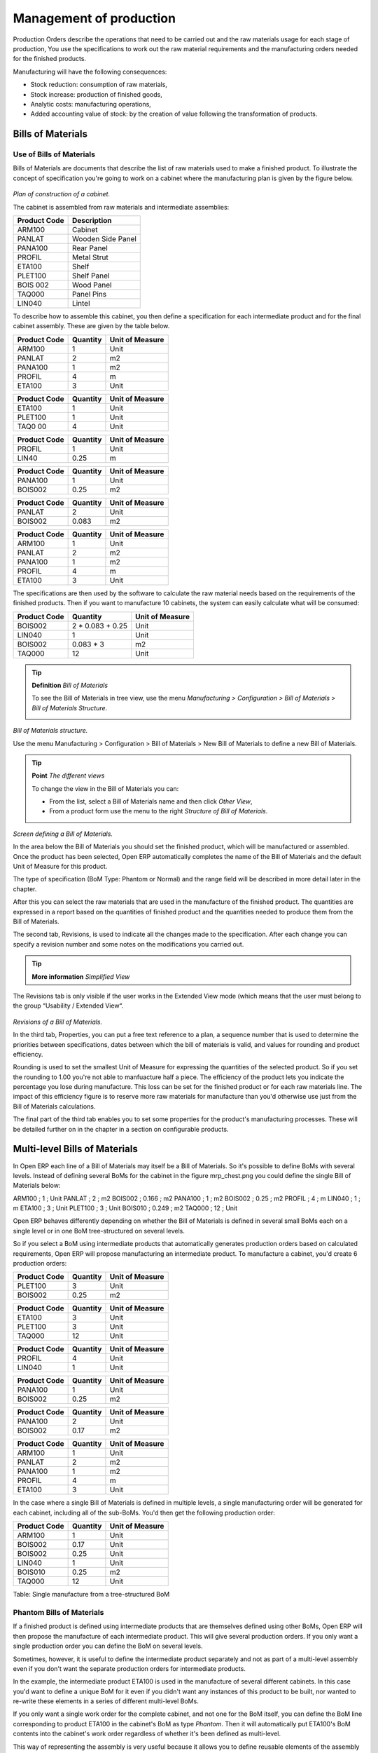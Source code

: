 ========================
Management of production
========================

Production Orders describe the operations that need to be carried out and the raw materials usage for each stage of production, You use the specifications to work out the raw material requirements and the manufacturing orders needed for the finished products.

Manufacturing will have the following consequences:

* Stock reduction: consumption of raw materials,

* Stock increase: production of finished goods,

* Analytic costs: manufacturing operations,

* Added accounting value of stock: by the creation of value following the transformation of products.

Bills of Materials
===================

Use of Bills of Materials
---------------------------

Bills of Materials are documents that describe the list of raw materials used to make a finished product. To illustrate the concept of specification you're going to work on a cabinet where the manufacturing plan is given by the figure below.

    .. image:: images/mrp_armoire.png
       :align: center

*Plan of construction of a cabinet.*

The cabinet is assembled from raw materials and intermediate assemblies:

================ =========================
Product Code     Description
================ =========================
ARM100           Cabinet
PANLAT           Wooden Side Panel
PANA100          Rear Panel
PROFIL           Metal Strut
ETA100           Shelf
PLET100          Shelf Panel
BOIS 002         Wood Panel
TAQ000           Panel Pins
LIN040           Lintel
================ =========================

To describe how to assemble this cabinet, you then define a specification for each intermediate product and for the final cabinet assembly. These are given by the table below.

============  ========  ===============
Product Code  Quantity  Unit of Measure
============  ========  ===============
ARM100        1         Unit
PANLAT        2         m2
PANA100       1         m2
PROFIL        4         m
ETA100        3         Unit
============  ========  ===============

============  ========  ===============
Product Code  Quantity  Unit of Measure
============  ========  ===============
ETA100        1         Unit
PLET100       1         Unit
TAQ0 00       4         Unit
============  ========  ===============

============  ========  ===============
Product Code  Quantity  Unit of Measure
============  ========  ===============
PROFIL        1         Unit
LIN40         0.25      m
============  ========  ===============

============  ========  ===============
Product Code  Quantity  Unit of Measure
============  ========  ===============
PANA100       1         Unit
BOIS002       0.25      m2
============  ========  ===============

============  ========  ===============
Product Code  Quantity  Unit of Measure
============  ========  ===============
PANLAT        2         Unit
BOIS002       0.083     m2
============  ========  ===============

============  ========  ===============
Product Code  Quantity  Unit of Measure
============  ========  ===============
ARM100        1         Unit
PANLAT        2         m2
PANA100       1         m2
PROFIL        4         m
ETA100        3         Unit
============  ========  ===============

The specifications are then used by the software to calculate the raw material needs based on the requirements of the finished products. Then if you want to manufacture 10 cabinets, the system can easily calculate what will be consumed:

============  =================  ===============
Product Code  Quantity           Unit of Measure
============  =================  ===============
BOIS002       2 * 0.083 + 0.25   Unit
LIN040        1                  Unit
BOIS002       0.083 * 3          m2
TAQ000        12                 Unit
============  =================  ===============

.. tip:: **Definition**  *Bill of Materials*

    To see the Bill of Materials in tree view, use the menu *Manufacturing > Configuration > Bill of Materials > Bill of Materials Structure*.

    .. image:: images/mrp_bom_tree.png
       :align: center

*Bill of Materials structure.*

Use the menu Manufacturing > Configuration > Bill of Materials > New Bill of Materials to define a new Bill of Materials.

.. tip::  **Point**   *The different views*

    To change the view in the Bill of Materials you can:

    * From the list, select a Bill of Materials name and then click *Other View*,

    * From a product form use the menu to the right *Structure of Bill of Materials*. 

    .. image:: images/mrp_bom.png
       :align: center

*Screen defining a Bill of Materials.*

In the area below the Bill of Materials you should set the finished product, which will be manufactured or assembled. Once the product has been selected, Open ERP automatically completes the name of the Bill of Materials and the default Unit of Measure for this product.

The type of specification (BoM Type: Phantom or Normal) and the range field will be described in more detail later in the chapter.

After this you can select the raw materials that are used in the manufacture of the finished product. The quantities are expressed in a report based on the quantities of finished product and the quantities needed to produce them from the Bill of Materials.

The second tab, Revisions, is used to indicate all the changes made to the specification. After each change you can specify a revision number and some notes on the modifications you carried out.

.. tip::  **More information**  *Simplified View*

The Revisions tab is only visible if the user works in the Extended View mode (which means that the user must belong to the group “Usability / Extended View“.

    .. image:: images/mrp_bom_revision.png
       :align: center

*Revisions of a Bill of Materials.*

In the third tab, Properties, you can put a free text reference to a plan, a sequence number that is used to determine the priorities between specifications, dates between which the bill of materials is valid, and values for rounding and product efficiency.

Rounding is used to set the smallest Unit of Measure for expressing the quantities of the selected product. So if you set the rounding to 1.00 you're not able to manfuacture half a piece. The efficiency of the product lets you indicate the percentage you lose during manufacture. This loss can be set for the finished product or for each raw materials line. The impact of this efficiency figure is to reserve more raw materials for manufacture than you'd otherwise use just from the Bill of Materials calculations.

The final part of the third tab enables you to set some properties for the product's manufacturing processes. These will be detailed further on in the chapter in a section on configurable products.

Multi-level Bills of Materials
===============================

In Open ERP each line of a Bill of Materials may itself be a Bill of Materials. So it's possible to define BoMs with several levels. Instead of defining several BoMs for the cabinet in the figure mrp_chest.png you could define the single Bill of Materials below:

ARM100 ; 1 ; Unit
PANLAT ; 2 ; m2
BOIS002 ; 0.166 ; m2
PANA100 ; 1 ; m2
BOIS002 ; 0.25 ; m2
PROFIL ; 4 ; m
LIN040 ; 1 ; m
ETA100 ; 3 ; Unit
PLET100 ; 3 ; Unit
BOIS010 ; 0.249 ; m2
TAQ000 ; 12 ; Unit

Open ERP behaves differently depending on whether the Bill of Materials is defined in several small BoMs each on a single level or in one BoM tree-structured on several levels.

So if you select a BoM using intermediate products that automatically generates production orders based on calculated requirements, Open ERP will propose manufacturing an intermediate product. To manufacture a cabinet, you'd create 6 production orders:

============  ========  ===============
Product Code  Quantity  Unit of Measure
============  ========  ===============
PLET100       3         Unit
BOIS002       0.25      m2
============  ========  ===============

============  ========  ===============
Product Code  Quantity  Unit of Measure
============  ========  ===============
ETA100        3         Unit
PLET100       3         Unit
TAQ000        12        Unit
============  ========  ===============

============  ========  ===============
Product Code  Quantity  Unit of Measure
============  ========  ===============
PROFIL        4         Unit
LIN040        1         Unit
============  ========  ===============

============  ========  ===============
Product Code  Quantity  Unit of Measure
============  ========  ===============
PANA100       1         Unit
BOIS002       0.25      m2
============  ========  ===============

============  ========  ===============
Product Code  Quantity  Unit of Measure
============  ========  ===============
PANA100       2         Unit
BOIS002       0.17      m2
============  ========  ===============

============  ========  ===============
Product Code  Quantity  Unit of Measure
============  ========  ===============
ARM100        1         Unit
PANLAT        2         m2
PANA100       1         m2
PROFIL        4         m
ETA100        3         Unit
============  ========  ===============

In the case where a single Bill of Materials is defined in multiple levels, a single manufacturing order will be generated for each cabinet, including all of the sub-BoMs. You'd then get the following production order:

============  ========  ===============
Product Code  Quantity  Unit of Measure
============  ========  ===============
ARM100        1         Unit
BOIS002       0.17      Unit
BOIS002       0.25      Unit
LIN040        1         Unit
BOIS010       0.25      m2
TAQ000        12        Unit
============  ========  ===============

Table: Single manufacture from a tree-structured BoM

Phantom Bills of Materials
----------------------------

If a finished product is defined using intermediate products that are themselves defined using other BoMs, Open ERP will then propose the manufacture of each intermediate product. This will give several production orders. If you only want a single production order you can define the BoM on several levels.

Sometimes, however, it is useful to define the intermediate product separately and not as part of a multi-level assembly even if you don't want the separate production orders for intermediate products.

In the example, the intermediate product ETA100 is used in the manufacture of several different cabinets. In this case you'd want to define a unique BoM for it even if you didn't want any instances of this product to be built, nor wanted to re-write these elements in a series of different multi-level BoMs.

If you only want a single work order for the complete cabinet, and not one for the BoM itself, you can define the BoM line corresponding to product ETA100 in the cabinet's BoM as type *Phantom*. Then it will automatically put ETA100's BoM contents into the cabinet's work order regardless of whether it's been defined as multi-level.

This way of representing the assembly is very useful because it allows you to define reusable elements of the assembly and keep them isolated.

If you define the BoM for the ARM100 cabinet in the way shown by the table arm100_phantom below, you'll get production orders of the 

============  ========  ===============  ===========
Product Code  Quantity  Unit of Measure  Type of BoM
============  ========  ===============  ===========
ARM100        1         Unit             normal
PANLAT        2         m2               normal
PANA100       1         m2               phantom
PROFIL        4         m                phantom
ETA100        3         Unit             phantom
============  ========  ===============  ===========

Table: arm100_phantom: definition and use of phantom BoMs

============  ========  ===============
Product Code  Quantity  Unit of Measure
============  ========  ===============
ARM100        1         Unit
PANLAT        2         Unit
BOIS002       0.25      Unit
LIN040        1         Unit
BOIS010       0.25      m2
TAQ000        12        Unit
============  ========  ===============

============  ========  ===============
Product Code  Quantity  Unit of Measure
============  ========  ===============
PANLAT        2         Unit
BOIS002       0.17      m2
============  ========  ===============

Table: arm100_phantom_of: generated production orders

Assembly Bills of Materials
-----------------------------

.. tip::  **Point**   *Sales Bills of Materials*

    In some software this is all named Sales Bills of Materials. In Open ERP the term assembly is used because the effect of the Bill of Material is visible not only in sales but also, for example, in the intermediate manufactured products.

Sales Bills of Materials enable you to define assemblies that will be sold immediately but these products could also be used in deliveries and stock management rather than just sold in isolation. For example if you deliver the cabinet in piecesfor self-assembly, set the ARM100 BoM to type 'Assembly'.

When a salesperson creates an order for an ARM100 product, Open ERP automatically changes the ARM100 from components into a packaged for sending to a customer. Then it will ask the storesperson to deliver: 2 PANLAT, 1 PANA100, 4 PROFIL, 3 ETA100. This assembly fully represent an ARM100 not the delivered products.

Example: Large distributor

As an example of using these assemblies, take the case of a supermarket. In a supermarket, you can buy bottles of cola individually or in a pack of 6 bottles. The pack and the bottles are two different products and the barcodes used are also different.

Only the customers have the right to open a pack and take out some bottles for taking them individually to the checkout. The supermarket can't then hold its stock in packs and bottles, but only individually in bottles.

You can then define a Bill of Materials for sale which defines a pack as an assembly of 6 bottles. Then when you've sold a pack, you can find a pack on the invoice or bill of sale but the associated stock operation will still be 6 bottles.

In this case of an assembly, this isn't a production order to transform the product. The transformation is done directly between the order and the set.

.. tip::   **Point** *Assemblies and Purchases*

    The use of assemblies for selling to customers has been presented here, but this functionality works just as well for purchases from suppliers.

    So in the example of a supermarket, you can buy cola in packs and the storesperson will see a number of bottles at goods in reception.

Configurable Bills of Materials
--------------------------------

In Open ERP you can define several Bills of Materials for the same product. In fact you can have several manufacturing methods or several approved raw materials for a given product. You'll see in the following section that the manufacturing procedure (the range) is attached to the Bill of Materials, so the choice of Bill of Materials implicitly includes the operations to carry out. 

Once several Bill of Materials have been defined for a particular product it's necessary to have a system to enable Open ERP to select one of them for use. By default the Bill of Materials with the lowest sequence number is selected by the system.

But to gain more control over the process during the sale or procurement, you can use *properties*. The menu *Production Management > Configuration > Properties* enables you to define properties, which are concept that can be defined arbitrarily to help in the selection of Bills of Materials when you have a choice of BoM.

.. tip::  **Definition** *Properties*

    Properties are a concept that enables the selection of a method for manufacturing a product. They are a common language between the salespeople and the technical people, to enable the salespeople to have an impact on the manufacture of the products using non-technical language and the possibilities decided on by the technicians who define the Bills of Materials.

For example you can define the properties and the following groups:

=====================  ============
Property Group         Property
=====================  ============
Warranty               3 years
Warranty               1 year
Method of Manufacture  Serial
Method of Manufacture  Batch
=====================  ============

Once the Bills of Materials have been defined you could associate the corresponding properties. Then when the salesperson goes to encode a product line he can attach the properties there. If the product must be manufactured, Open ERP will automatically choose the Bill of Materials that matches the defined properties most closely in the order.

Note the properties are only visible in the Bills of Materials and the Sales Management if you're working in the Extended View mode. If you can't see it on your screen add the group Useability / Extended View to your user.

    .. image:: images/sale_line_property.png
       :align: center

*Properties on a customer order line.*

Example: Manufacturing in a batch or on a production line

As an example, take the manufacture of the cabinet presented above. You can imagine that the company has two methods of manufacturing this cabinet:

* Manually: staff assemble the cabinets one by one and cut the wood plank by plank. This approach is usually used to assembly prototypes. It enables you to have very rapid production but only in small quantities.

* On a production line: staff use machines that are capable of cutting wood by chainsaw. This method is used for production runs of at least 50 items because the lead times using this method are quite lengthy. The start of production is much slower.

You define two Bills of Materials for the same cabinet. To distinguish between them, you will define to properties in the same group: manual assembly and production line assembly. On the quotation, the salesperson will have the possibility of indicating the method of manufacture he wants on each order line, depending on the quantities and the lead time requested by the customer.

.. tip:: **Definition** *Bills of Materials and substitute products*

    In some software, you use the term 'substitute' for this principle of configurable properties in a Bill of Materials.

By putting a Bill of Materials on its own line, you can also implement substitute products. You set the Bill of Materials to type 'Assembly' to make the substitution transparent and for Open ERP not to propose an intermediate production order.

Manufacturing
=============

Once the Bills of Materials have been defined, Open ERP becomes capable of automatically deciding on the manufacturing route depending on the needs of the company.

Production orders can be suggested automatically by the system depending on several criteria described in the preceding chapter:

* Using the 'Make to Order' rules,

* Using the order point rules,

* Using the production plan.

    .. image:: images/mrp_auto.png
       :align: center

*Automatically suggesting the production orders.*

Clearly it's also possible to start production manually. To do this you can use the menu *Manufacturing > Production Orders > New Production Order*.

If you haven't installed the 'Just-In-Time' planning module *mrp_jit*, you should start the calculation of requirements for Open ERP managed automatically the production order using the different system rules. To do this use the menu *Manufacturing > Calculate all requirements*.

Workflow for complete production
=================================

To understand the usefulness and the functioning of the system you should test a complete workflow on the new database installed with the demonstration data. In the order you can see:

* The creation of a customer order,

* The manufacturing workflow for an intermediate product,

* The manufacture of an ordered product,

* The delivery of products to a customer,

* Invoicing at the end of the month,

* Traceability for after-sales service.

.. tip:: **Attention**  *Demonstration data*

    To follow the workflow shown below well, it's important to keep the same quantities as in the example and start from a new database so that you don't run into exceptions from a lack of stock.

This case, more advanced, of handling problems of procurement, will be sorted out later in the chapter.

The customer order
-------------------

Begin by encoding a customer order. To do this, use the menu *Sales Management > Orders > New Quotation*. Enter the following information:

* Customer: Agrolait,

* Shipping Policy: Invoice from picklist (second tab),

* Order Line:

  * Product: PC2 – Basic PC (assemble on demand),

  * Quantity (UoM): 1,

  * Product UoM: PCE,

  * Procure method: Make To Order.

Once the quotation has been entered you can confirm it immediately by clicking the button at the bottom to the right *Confirm Order*. Keep note of the order reference because this follows all through the process. Usually, in a new database, this will be “SO007”. At this stage you can look at the process linked to your order using the 'Process' button above and to the right of the form.

    .. image:: images/mrp_sale_process.png
       :align: center

*Process for handling Sales Order SO007.*

Start the requirements calculation using the menu *Manufacturing > Compute All Schedulers*.

Producing an Intermediate Product
-----------------------------------

To understand the implications of requirements calculation, you must know the configuration of the sold product. To do this, go to the form for product PC2 and click on the link to the right: Bill of Materials. You get the scheme show below which is the composition of the selected product.

    .. image:: images/mrp_product_bom_tree.png
       :align: center

*Composition of product PC2 in the demonstration data.*

You can see that manufacturing the PC2 computer must be done in two steps:

1: Manufacture of the intermediate product: CPU_GEN

2: Manufacture of the finished product using that intermediate product: PC2

The manufacturing supervisor can then consult the product orders using the menu Manufacturing > Production Orders > Production Orders to start. You then get a list of orders to start and the estimated start date if the customer order date is not to be missed.

    .. image:: images/mrp_production_list.png
       :align: center

*List of production orders.*

You'll see the production order for CPU_GEN but not that for PC2 because that one depends on an intermediate product. Return to the production order for CPU_GEN and click below it. If there are several of them, select the one corresponding to your order using the reference that contains your order number (in this example SO007).

    .. image:: images/mrp_production_form.png
       :align: center

*The detail of a production order.*

The system shows you that you must manufacture product CPU_GEN using the components: MB1, CPU1, FAN, RAM. You can then confirm the production twice:

Start of production: consumption of raw materials,

End of production: manufacture of finished product.

At this stage, you should click to edit the line for the product MB1 to encode a lot number for it. The lot number is usually shown the parent chart, so you should just copy that over. To do that put the cursor in the field Production Lot and press <F1> to create a new lot. Set a lot reference, for example: MB1345678. The system may then show you a warning because this lot is not in stock, but you can ignore this message.

The production order must be in the closed state as shown in the figure below.

    .. image:: images/mrp_production_form_end.png
       :align: center

*Production order at the end of the different steps.*

Manufacture of finished product
--------------------------------

Having manufactured the intermediate product CPU_GEN, Open ERP then automatically suggests the manufacture of the computer PC2 using the order created earlier. So return to the menu for production orders to start *Manufacturing > Production Orders > Production Orders to start*.

You'll now find the computer PC2 which has been sold to the customer, as shown in the figure below.

    .. image:: images/mrp_production_list_end.png
       :align: center

*List of production orders.*

Just as for product CPU_GEN, confirm the production order on two dates: start of production and end of production.

At this stage the product sold to the customer has been manufactured and the raw materials have been consumed and taken out of stock.

.. tip:: **Point**  *Automatic Actions*

    As well as managing the use of materials and the production of stocks, manufacturing can have the following effects which are detailed further on in the chapter:

    * adding value to stock,

    * managing operations for assembly staff,

    * automatically creating analytical accounting entries.

Delivery of product to the customer
--------------------------------------

When the products have been manufactured, the storesperson automaticallys finds the order in his list of items to do. To see the items waiting for delivery, use the menu Stock Management > Outgoing Products > Available Packings. You'll find there the lists of packing to do, as shown in the figure below.

    .. image:: images/mrp_packing_out.png
       :align: center

*List of packings to do.*

The packing orders are treated by priority of leaving so the storesperson must begin with the orders at the top of the list. Confirm that your packing list has been create by looking for the customer name (Agrolait) or by its reference (SO007). Click on it and then click the button “Approve”.

.. tip::   **Point** *Packings and Delivery*

    Depending on whether you work in the simplified or extended mode you may have to do a further operation to make a delivery to your customer and so carry out the two steps:

    * pick lists,

    * delivery order.

Invoicing at delivery
----------------------

Periodically the administrator or an accountant can send invoices based on the deliveries that have been carried out. To do that, you can use the menu *Stock Management > Outgoing Products > Items to Invoice*. You then get a list of all the deliveries that have been made but haven't yet been invoiced. 

So select some or all of the deliveries. Click on the action “Invoice pickings”. Open ERP asks if you want to group the deliveries from the same partner into a single invoice or if you prefer to invoice for each delivery individually.

    .. image:: images/mrp_picking_invoice_form.png
       :align: center

*Invoicing of deliveries.*

Invoices are then produced automatically in the draft state by Open ERP and the orders of deliveries are eventually added if they were configured on the order. You can also modify the invoice before approving them finally.

    .. image:: images/mrp_invoice_list.png
       :align: center

*List of invoices generated by the system based on deliveries.*

Once you have reviewed the different invoices that were generated, you can confirm them one by one or all at once from the actions available to you. Then print the invoices using the multiple print option and send them to your customers by post.

Traceability
-------------

Now suppose that the customer phones you to tell you about a production fault in a delivered product. You can then consult the traceability through the whole manufacturing chain using the serial number indicate on the product MB1. To consult the detailed history, use the menu *Stock Management > Traceability > Production Lots*.

So find the product corresponding to the product or lot number. Once it's been found you can use the following actions:
* Upstream traceability: go back through the entire production chain to various suppliers of the final customer.

* Downstream traceability: follow the production chain to find the final customer of specified components.

Examples of the two traceability types are given in the by the following figures:

    .. image:: images/mrp_tracability_upstream.png
       :align: center

*Upstream traceability from customer to suppliers.*

    .. image:: images/mrp_tracability_downstream.png
       :align: center

*Downstream traceability from supplier to customers.*

Production order in detail
===========================

In this section production orders are detailed. To open a production order, use the menu Manufacturing > Production Orders > New Product Order. You get a blank for for encoding a new production order as shown in the figure below.

    .. image:: images/mrp_production_new.png
       :align: center

*New production order.*

The production order follows the process given by the figure below.

    .. image:: images/mrp_production_processus.png
       :align: center

*Process for handling a production order.*

The date fields, priority and reference, are automatically completed when the form is first opened. Enter the product that you want to produce, and the quantity required. The Unit of Measure by default is completed automatically by Open ERP when the product is first created.

You then have to set two locations:

The location where the required raw materials should be looked for, and

The location for depositing the finished products.

You can put the Stock location in both places for simplicilty. The field Bill of Materials will automatically be completed by Open ERP when you click the button 'Calculate the Requirements'. You can then overwrite it with another BoM to specify something else to use for this specific manufacture.

The tabs 'Planned Products' and 'Works Orders' are also completed automatically when you click 'Calculate the requirements'. You'll find the raw materials there that are required for the production and the operations needed by the assembly staff.

If you want to start production, click the button 'Confirm production', and Open ERP then automatically completes the field 'Products planned'. The information in the first tab can be changed for example if:

* you want to encode a serial number for raw materials,

* you want to change the quantities consumed (lost during production).

For traceability you can take the lot numbers from the raw materials used or from the finished products. To do this click on one of the lines of the first or the third tab. Note the Lot Number.

Once the order is confirmed, you should force the reservation of materials. This means that you're not waiting for the scheduler to assign and reserve the raw materials from your stock for this production. This shortcuts the procurement process. If you don't want to change the priorities, just leave the production order in this state and the scheduler will create a plan based on the priority and your planned date.

To start the production of products, click 'Start Production'. The raw materials are then consumed automatically from stock, which means that the draft movements become 'Done'.

Once the production is complete, click 'Production Finished'. The finished product are then put into stock.

Scheduling
===========

Calculation requirements is the calculation engine which makes planning, prioritising and ?? automatically procurement as a function of the rules defined on these products. It's started once per day. You can also start it manually using the menu Manufacturing > Calculate requirements. This then uses the parameters defined in the products, the suppliers and the company to determine the priorities between the different production orders, deliveries and supplier purchases.

You can decide the starting time by modifying the corresponding action in the menu Administration > Configuration > Planning > Planned Actions. Modify the resource called 'Run MRP Scheduler'.

    .. image:: images/stock_cron.png
       :align: center

*Configuring the start time for calculating requirements.*

.. tip::   **Technique** *Calculating requirements*

    Scheduling only validates procurement confirmed but not started. These procurement reservations will themselves start production, tasks or purchases depending on the configuration of the requested product.

You take account of the priority of operations in the start of the reservations and procurement. Then the urgent requests or those having a past date or a date sooner than the others will be started first so that if there are not enough products in stock to satisfy all the requests, the most urgent will be produced first.

